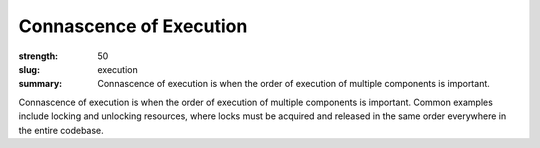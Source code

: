 Connascence of Execution
########################

:strength: 50
:slug: execution
:summary: Connascence of execution is when the order of execution of multiple components is important.

Connascence of execution is when the order of execution of multiple components is important. Common examples include locking and unlocking resources, where locks must be acquired and released in the same order everywhere in the entire codebase. 